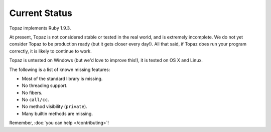 Current Status
==============

Topaz implements Ruby 1.9.3.

At present, Topaz is not considered stable or tested in the real world, and is
extremely incomplete. We do not yet consider Topaz to be production ready (but
it gets closer every day!). All that said, if Topaz does run your program
correctly, it is likely to continue to work.

Topaz is untested on Windows (but we'd love to improve this!), it is tested on
OS X and Linux.

The following is a list of known missing features:

* Most of the standard library is missing.
* No threading support.
* No fibers.
* No ``call/cc``.
* No method visibility (``private``).
* Many builtin methods are missing.

Remember, :doc:`you can help </contributing>`!
